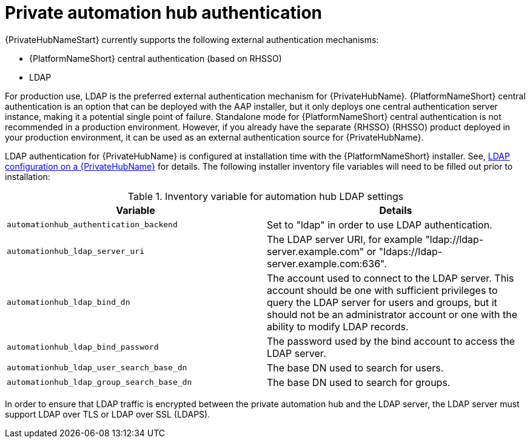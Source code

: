 // Module included in teh following assemblies: 
// downstream/assemblies/assembly-hardening-aap.adoc

[id="ref-private-automation-hub-authentication_{context}"]

= Private automation hub authentication

[role="_abstract"]

{PrivateHubNameStart} currently supports the following external authentication mechanisms:

* {PlatformNameShort} central authentication (based on RHSSO)
* LDAP

For production use, LDAP is the preferred external authentication mechanism for {PrivateHubName}. {PlatformNameShort} central authentication is an option that can be deployed with the AAP installer, but it only deploys one central authentication server instance, making it a potential single point of failure. Standalone mode for {PlatformNameShort} central authentication is not recommended in a production environment. However, if you already have the separate {RHSSO} (RHSSO) product deployed in your production environment, it can be used as an external authentication source for {PrivateHubName}.

LDAP authentication for {PrivateHubName} is configured at installation time with the {PlatformNameShort} installer. See, link:https://access.redhat.com/documentation/en-us/red_hat_ansible_automation_platform/2.4/html-single/red_hat_ansible_automation_platform_installation_guide/index#ref-ldap-config-on-pah_platform-install-scenario[LDAP configuration on a {PrivateHubName}] for details. The following installer inventory file variables will need to be filled out prior to installation:

.Inventory variable for automation hub LDAP settings
|===
| *Variable* | *Details*

| `automationhub_authentication_backend` | Set to "ldap" in order to use LDAP authentication.

| `automationhub_ldap_server_uri` | The LDAP server URI, for example "ldap://ldap-server.example.com" or "ldaps://ldap-server.example.com:636". 

| `automationhub_ldap_bind_dn` | The account used to connect to the LDAP server. This account should be one with sufficient privileges to query the LDAP server for users and groups, but it should not be an administrator account or one with the ability to modify LDAP records.

| `automationhub_ldap_bind_password` | The password used by the bind account to access the LDAP server.

| `automationhub_ldap_user_search_base_dn` | The base DN used to search for users.

| `automationhub_ldap_group_search_base_dn` | The base DN used to search for groups.
|===

In order to ensure that LDAP traffic is encrypted between the private automation hub and the LDAP server, the LDAP server must support LDAP over TLS or LDAP over SSL (LDAPS).